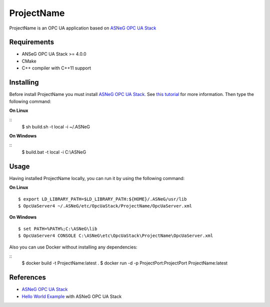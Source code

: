 ProjectName
===========

ProjectName is an OPC UA application based on `ASNeG OPC UA Stack`_


Requirements
------------

* ANSeG OPC UA Stack >= 4.0.0
* CMake
* C++ compiler with C++11 support



Installing
----------

Before install ProjectName you must install `ASNeG OPC UA Stack`_. 
See `this tutorial <https://opcuastack.readthedocs.io/en/latest/1_getting_started/installation.html>`_ 
for more information. Then type the following command:

**On Linux** 

::
  $ sh build.sh -t local -i ~/.ASNeG
	 
	
**On Windows**

::
  $ build.bat -t local -i C:\\ASNeG


Usage
-----

Having installed ProjectName locally, you can run it by using the following command:

**On Linux**

::
  
  $ export LD_LIBRARY_PATH=$LD_LIBRARY_PATH:${HOME}/.ASNeG/usr/lib
  $ OpcUaServer4 ~/.ASNeG/etc/OpcUaStack/ProjectName/OpcUaServer.xml

**On Windows**

::

  $ set PATH=%PATH%;C:\ASNeG\lib
  $ OpcUaServer4 CONSOLE C:\ASNeG\etc\OpcUaStack\ProjectName\OpcUaServer.xml


Also you can use Docker without installing any dependencies:

::
  $ docker build -t ProjectName:latest .
  $ docker run -d -p ProjectPort:ProjectPort ProjectName:latest


References
----------

* `ASNeG OPC UA Stack`_
* `Hello World Example`_ with ASNeG OPC UA Stack


.. _`ASNeG OPC UA Stack`: https://asneg.github.io/projects/opcuastack
.. _`Hello World Example`: https://opcuastack.readthedocs.io/en/latest/1_getting_started/hello_world.html

